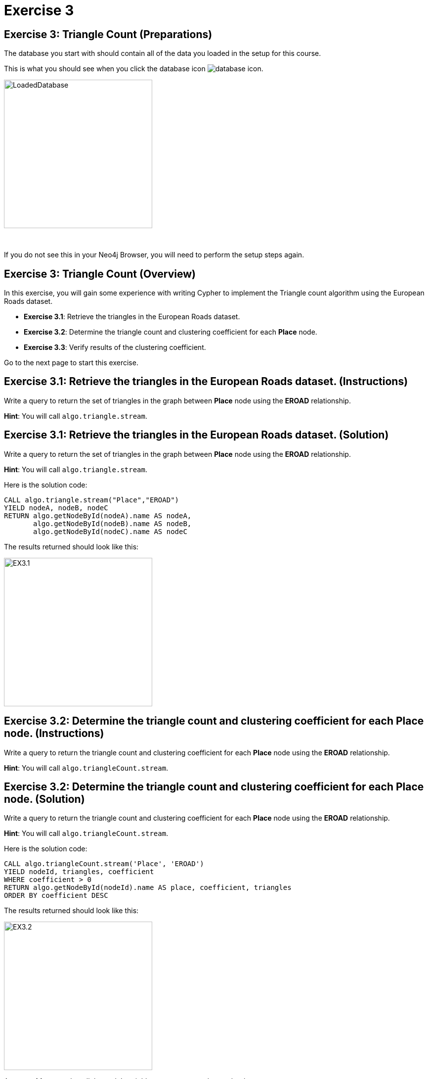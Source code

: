 = Exercise 3
:icons: font

== Exercise 3: Triangle Count (Preparations)

The database you start with should contain all of the data you loaded in the setup for this course.

This is what you should see when you click the database icon image:{guides}/img/database-icon.png[].

image::{guides}/img/LoadedDatabase.png[LoadedDatabase,width=300]

{nbsp} +

If you do not see this in your Neo4j Browser, you will need to perform the setup steps again.

== Exercise 3: Triangle Count (Overview)

In this exercise, you will gain some experience with writing Cypher to implement the Triangle count algorithm using the European Roads dataset.


* *Exercise 3.1*: Retrieve the triangles in the European Roads dataset.
* *Exercise 3.2*: Determine the triangle count and clustering coefficient for each *Place* node.
* *Exercise 3.3*: Verify results of the clustering coefficient.


Go to the next page to start this exercise.

== Exercise 3.1: Retrieve the triangles in the European Roads dataset. (Instructions)

Write a query to return the set of triangles in the graph between *Place* node using the *EROAD* relationship.

*Hint*: You will call `algo.triangle.stream`.

== Exercise 3.1: Retrieve the triangles in the European Roads dataset. (Solution)

Write a query to return the set of triangles in the graph between *Place* node using the *EROAD* relationship.

*Hint*: You will call `algo.triangle.stream`.

Here is the solution code:

[source, cypher]
----
CALL algo.triangle.stream("Place","EROAD")
YIELD nodeA, nodeB, nodeC
RETURN algo.getNodeById(nodeA).name AS nodeA,
       algo.getNodeById(nodeB).name AS nodeB,
       algo.getNodeById(nodeC).name AS nodeC
----

The results returned should look like this:

[.thumb]
image::{guides}/img/EX3.1.png[EX3.1,width=300]

== Exercise 3.2: Determine the triangle count and clustering coefficient for each *Place* node. (Instructions)

Write a query to return the triangle count and clustering coefficient for each *Place* node using the *EROAD* relationship.

*Hint*: You will call `algo.triangleCount.stream`.


== Exercise 3.2: Determine the triangle count and clustering coefficient for each *Place* node. (Solution)

Write a query to return the triangle count and clustering coefficient for each *Place* node using the *EROAD* relationship.

*Hint*: You will call `algo.triangleCount.stream`.

Here is the solution code:

[source, cypher]
----
CALL algo.triangleCount.stream('Place', 'EROAD')
YIELD nodeId, triangles, coefficient
WHERE coefficient > 0
RETURN algo.getNodeById(nodeId).name AS place, coefficient, triangles
ORDER BY coefficient DESC
----

The results returned should look like this:

[.thumb]
image::{guides}/img/EX3.2.png[EX3.2,width=300]

A score of 1 means that all the node's neighbors are connected to each other.

== Exercise 3.3: Verify results of the clustering coefficient. (Instructions)

Write a query to confirm that the clustering coefficient scores of 1 are correct.

== Exercise 3.3: Verify results of the clustering coefficient.  (Solution)

Write a query to confirm that the clustering coefficient scores of 1 are correct.

Here is the solution code for verifying the triangles for the *Bradford* node:

[source]
----
MATCH (p1:Place {name: "Bradford"})-[:EROAD]-(neighbor)
WITH p1, collect(neighbor) AS neighbors
UNWIND neighbors AS node1
UNWIND neighbors AS node2
OPTIONAL MATCH neighborPath = (node1)-[:EROAD]-(node2)
OPTIONAL MATCH nodePath = (node1)-[:EROAD]-(p1)-[:EROAD]-(node2)
RETURN neighborPath, nodePath
----

The results should be:

[.thumb]
image::{guides}/img/EX3.3.png[EX3.3,width=300]

{nbsp} +

Check out other nodes with a clustering coefficient of 1.


== Exercise 3: Taking it further

. Write code to add the coefficient property to the *Place* nodes.
. Try using the non-stream version of the algorithms.

== Exercise 3: Triangle Count (Summary)

In this exercise, you gained some experience with writing Cypher to implement the Triangle count algorithm to return the triangle count and clustering coefficient for the *Place* nodes of  the European Roads dataset.

pass:a[<a play-topic='{guides}/04.html'>Continue to Exercise 4</a>]
